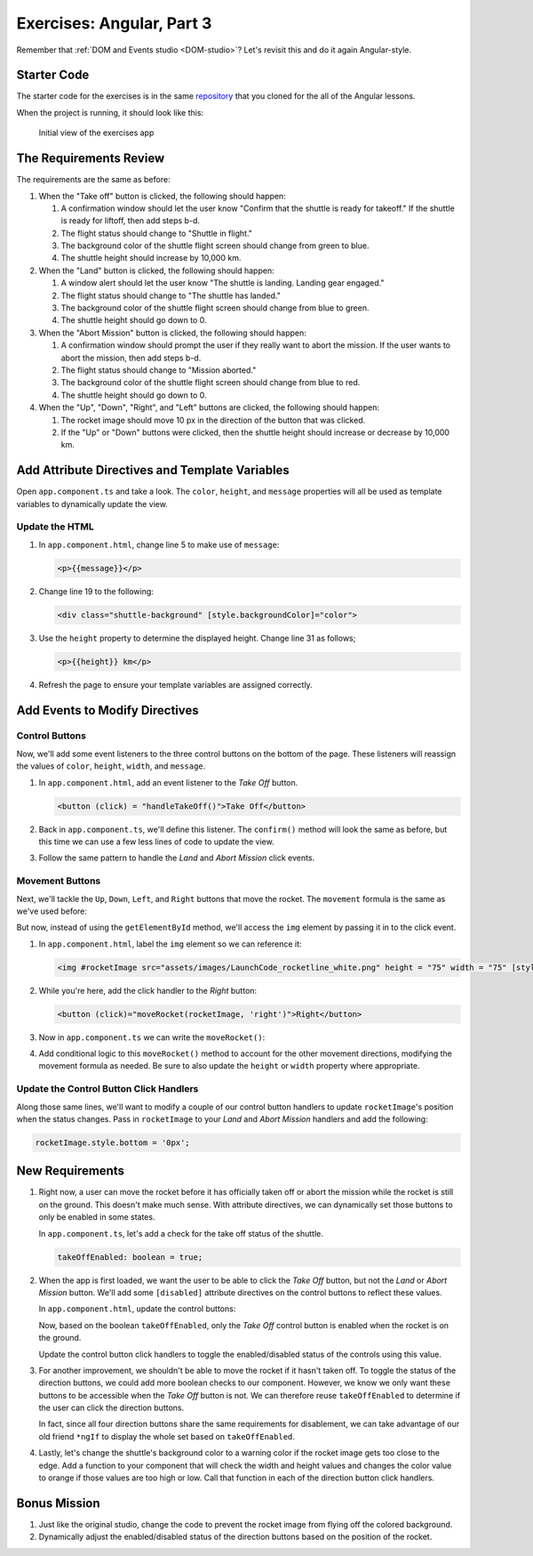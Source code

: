 .. _exercises-angular-lsn3:

Exercises: Angular, Part 3
==========================

Remember that :ref:`DOM and Events studio <DOM-studio>`? Let's
revisit this and do it again Angular-style.

Starter Code
------------

The starter code for the exercises is in the same
`repository <https://github.com/LaunchCodeEducation/angular-lc101-projects>`__
that you cloned for the all of the Angular lessons.

When the project is running, it should look like this:

   .. figure:: ./figures/lesson3-exercises-initial-view.png
      :alt: Initial view of the Angular lesson 3 exercises application in a browser.

   Initial view of the exercises app

The Requirements Review
-----------------------

The requirements are the same as before:

#. When the "Take off" button is clicked, the following should happen:

   1. A confirmation window should let the user know "Confirm that the shuttle is ready for takeoff." If the shuttle is ready for liftoff, then add steps b-d.
   2. The flight status should change to "Shuttle in flight."
   3. The background color of the shuttle flight screen should change from green to blue.
   4. The shuttle height should increase by 10,000 km.

#. When the "Land" button is clicked, the following should happen:

   1. A window alert should let the user know "The shuttle is landing. Landing gear engaged."
   2. The flight status should change to "The shuttle has landed."
   3. The background color of the shuttle flight screen should change from blue to green.
   4. The shuttle height should go down to 0.


#. When the "Abort Mission" button is clicked, the following should happen:

   1. A confirmation window should prompt the user if they really want to abort the mission. If the user wants to abort the mission, then add steps b-d.
   2. The flight status should change to "Mission aborted."
   3. The background color of the shuttle flight screen should change from blue to red.
   4. The shuttle height should go down to 0.

#. When the "Up", "Down", "Right", and "Left" buttons are clicked, the following should happen:

   1. The rocket image should move 10 px in the direction of the button that was clicked.
   2. If the "Up" or "Down" buttons were clicked, then the shuttle height should increase or decrease by 10,000 km.


Add Attribute Directives and Template Variables
-----------------------------------------------

Open ``app.component.ts`` and take a look. The ``color``, ``height``, and 
``message`` properties will all be used as template variables to dynamically 
update the view.

.. sourcecode:: TypeScript
   :linenos:

   export class AppComponent {
      title = 'Exercises: Angular Lesson 3';

      color = 'green';
      height = 0;
      width = 0;
      message = 'Space shuttle ready for takeoff!';
   }

Update the HTML
^^^^^^^^^^^^^^^

#. In ``app.component.html``, change line 5 to make use of ``message``:

   .. sourcecode:: html+ng2

      <p>{{message}}</p>

#. Change line 19 to the following:

   .. sourcecode:: html+ng2

      <div class="shuttle-background" [style.backgroundColor]="color">

#. Use the ``height`` property to determine the displayed height. Change line 31 as follows;

   .. sourcecode:: html+ng2

      <p>{{height}} km</p>

#. Refresh the page to ensure your template variables are assigned correctly.

Add Events to Modify Directives
-------------------------------

Control Buttons
^^^^^^^^^^^^^^^

Now, we'll add some event listeners to the three control buttons on the bottom of the page. 
These listeners will reassign the values of ``color``, ``height``, ``width``, and ``message``.

#. In ``app.component.html``, add an event listener to the *Take Off* button.

   .. sourcecode:: html+ng2
   
      <button (click) = "handleTakeOff()">Take Off</button>

#. Back in ``app.component.ts``, we'll define this listener. The ``confirm()`` method will look the same as before, but this time we can use a few less lines of code to update the view.

   .. sourcecode:: TypeScript
      :linenos:

      handleTakeOff() {
         let result = window.confirm('Are you sure the shuttle is ready for takeoff?');
         if (result) {
            this.color = 'blue';
            this.height = 10000;
            this.width = 0;
            this.message = 'Shuttle in flight.';
         }
      }

#. Follow the same pattern to handle the *Land* and *Abort Mission* click events.

Movement Buttons
^^^^^^^^^^^^^^^^

Next, we'll tackle the ``Up``, ``Down``, ``Left``, and ``Right`` buttons that
move the rocket. The ``movement`` formula is the same as we've used before:

.. sourcecode:: TypeScript
   :linenos:

   let movement = parseInt(img.style.left) + 10 + 'px';


But now, instead of using the ``getElementById`` method, we'll
access the ``img`` element by passing it in to the click
event.

#. In ``app.component.html``, label the ``img`` element so we can reference it:

   .. sourcecode:: html+ng2

      <img #rocketImage src="assets/images/LaunchCode_rocketline_white.png" height = "75" width = "75" [style.left]="0" [style.bottom]="0"/>

#. While you're here, add the click handler to the *Right* button:

   .. sourcecode:: html+ng2

      <button (click)="moveRocket(rocketImage, 'right')">Right</button>

#. Now in ``app.component.ts`` we can write the ``moveRocket()``:

   .. sourcecode:: TypeScript
      :linenos:

      moveRocket(rocketImage, direction) {
         if (direction === 'right') {
         let movement = parseInt(rocketImage.style.left) + 10 + 'px';
         rocketImage.style.left = movement;
         this.width = this.width + 10000;
         }
      }

#. Add conditional logic to this ``moveRocket()`` method to account for the other movement
   directions, modifying the movement formula as needed. Be sure to also update the
   ``height`` or ``width`` property where appropriate.

Update the Control Button Click Handlers
^^^^^^^^^^^^^^^^^^^^^^^^^^^^^^^^^^^^^^^^

Along those same lines, we'll want to modify a couple of our control
button handlers to update ``rocketImage``'s position when the status
changes. Pass in ``rocketImage`` to your *Land* and *Abort Mission*
handlers and add the following:

.. sourcecode:: TypeScript

   rocketImage.style.bottom = '0px';

New Requirements
----------------

#. Right now, a user can move the rocket before it has officially taken
   off or abort the mission while the rocket is still on the ground. This
   doesn't make much sense. With attribute directives, we can dynamically
   set those buttons to only be enabled in some states.

   In ``app.component.ts``, let's add a check for the take off status of the shuttle.

   .. sourcecode:: TypeScript

      takeOffEnabled: boolean = true;

#. When the app is first loaded, we want the user to be able to click the *Take Off*
   button, but not the *Land* or *Abort Mission* button. We'll
   add some ``[disabled]`` attribute directives on the control buttons to reflect these
   values.

   In ``app.component.html``, update the control buttons:

   .. sourcecode:: html+ng2
      :linenos:

      <div class="container-control-buttons">
         <button (click)="handleTakeOff()" [disabled]="!takeOffEnabled">Take Off</button>
         <button (click)="handleLand(rocketImage)" [disabled]="takeOffEnabled">Land</button>
         <button (click)="handleMissionAbort(rocketImage)" [disabled]="takeOffEnabled">Abort Mission</button>
      </div>

   Now, based on the boolean ``takeOffEnabled``, only the *Take Off* control button is
   enabled when the rocket is on the ground.

   Update the control button click handlers to toggle the enabled/disabled status
   of the controls using this value.

#. For another improvement, we shouldn't be able to move the rocket if it hasn't taken off.
   To toggle the status of the direction buttons, we could add more boolean checks to our
   component. However, we know we only want these buttons to be accessible when the
   *Take Off* button is not. We can therefore reuse ``takeOffEnabled`` to determine if the
   user can click the direction buttons.

   .. sourcecode:: html+ng2
      :linenos:

      <button (click)="moveRocket(rocketImage, 'up')" [disabled]="takeOffEnabled">Up</button>

   In fact, since all four direction buttons share the same requirements for disablement,
   we can take advantage of our old friend ``*ngIf`` to display the whole set based on
   ``takeOffEnabled``.

   .. sourcecode:: html+ng2
      :linenos:

      <div *ngIf="!takeOffEnabled">
         <button (click)="moveRocket(rocketImage, 'up')">Up</button>
         <button (click)="moveRocket(rocketImage, 'down')">Down</button>
         <button (click)="moveRocket(rocketImage, 'right')">Right</button>
         <button (click)="moveRocket(rocketImage, 'left')">Left</button>
      </div>

#. Lastly, let's change the shuttle's background color to a warning color if the rocket 
   image gets too close to the edge. Add a function to your component that will check the 
   width and height values and changes the color value to orange if those values are too 
   high or low. Call that function in each of the direction button click handlers.


Bonus Mission
-------------

#. Just like the original studio, change the code to prevent the rocket image from flying off the colored background.
#. Dynamically adjust the enabled/disabled status of the direction buttons based on the position of the rocket.
